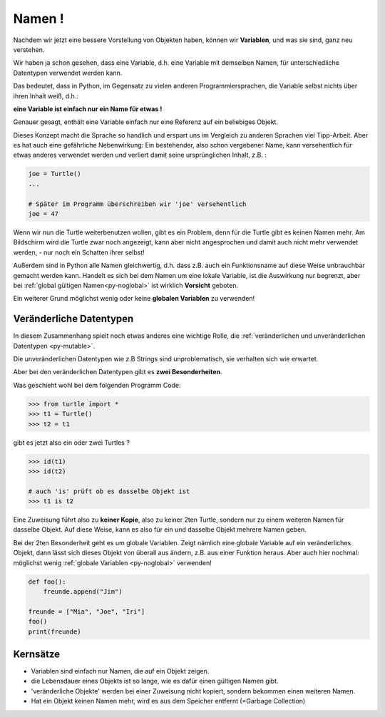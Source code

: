﻿
.. index:: Namen, Objekte, mutable, veränderlich, unveränderlich, globale Variable, Garbage Collection, Lebensdauer

.. _oop-namen:

#######
Namen !
#######

.. apr21: Vorlage war bas61h und bas63h

Nachdem wir jetzt eine bessere Vorstellung von Objekten haben,
können wir **Variablen**, und was sie sind, ganz neu verstehen.

Wir haben ja schon gesehen, dass eine Variable, d.h. eine Variable mit demselben Namen,
für unterschiedliche Datentypen verwendet werden kann.

Das bedeutet, dass in Python, im Gegensatz zu vielen anderen
Programmiersprachen, die Variable selbst nichts über ihren Inhalt weiß, d.h.:

.. _py-vorsicht:

**eine Variable ist einfach nur ein Name für etwas !**

Genauer gesagt, enthält eine Variable einfach nur eine Referenz auf ein beliebiges Objekt.

Dieses Konzept macht die Sprache so handlich und erspart uns 
im Vergleich zu anderen Sprachen viel Tipp-Arbeit.
Aber es hat auch eine gefährliche Nebenwirkung:
Ein bestehender, also schon vergebener Name, kann versehentlich für etwas
anderes verwendet werden und verliert damit seine ursprünglichen Inhalt, z.B. :

.. code:: python

    joe = Turtle()
    ...

    # Später im Programm überschreiben wir 'joe' versehentlich 
    joe = 47

Wenn wir nun die Turtle weiterbenutzen wollen, gibt es ein Problem,
denn für die Turtle gibt es keinen Namen mehr.
Am Bildschirm wird die Turtle zwar noch angezeigt, kann aber nicht angesprochen
und damit auch nicht mehr verwendet werden, - nur noch ein Schatten ihrer selbst!


Außerdem sind in Python alle Namen gleichwertig, d.h. dass z.B. auch ein
Funktionsname auf diese Weise unbrauchbar gemacht werden kann.
Handelt es sich bei dem Namen um eine lokale Variable, ist die Auswirkung nur begrenzt,
aber bei :ref:`global gültigen Namen<py-noglobal>` ist wirklich **Vorsicht** geboten.

Ein weiterer Grund möglichst wenig oder keine **globalen Variablen** zu verwenden!


.. _py-mutable2:

------------------------
Veränderliche Datentypen
------------------------

In diesem Zusammenhang spielt noch etwas anderes eine wichtige Rolle,
die :ref:`veränderlichen und unveränderlichen Datentypen <py-mutable>`.

Die unveränderlichen Datentypen wie z.B Strings sind unproblematisch,
sie verhalten sich wie erwartet.

Aber bei den veränderlichen Datentypen gibt es **zwei Besonderheiten**.

Was geschieht wohl bei dem folgenden Programm Code:

.. code:: python

    >>> from turtle import *
    >>> t1 = Turtle()
    >>> t2 = t1

gibt es jetzt also ein oder zwei Turtles ?

.. code:: python

    >>> id(t1)
    >>> id(t2)

    # auch 'is' prüft ob es dasselbe Objekt ist
    >>> t1 is t2


Eine Zuweisung führt also zu **keiner Kopie**, also zu keiner 2ten Turtle,
sondern nur zu einem weiteren Namen für dasselbe Objekt. Auf diese Weise,
kann es also für ein und dasselbe Objekt mehrere Namen geben.

Bei der 2ten Besonderheit geht es um globale Variablen.
Zeigt nämlich eine globale Variable auf ein veränderliches Objekt, dann
lässt sich dieses Objekt von überall aus ändern, z.B. aus einer Funktion heraus.
Aber auch hier nochmal: möglichst wenig :ref:`globale Variablen <py-noglobal>` verwenden!

.. code:: python

    def foo():
        freunde.append("Jim")

    freunde = ["Mia", "Joe", "Iri"]
    foo()
    print(freunde)

---------
Kernsätze 
---------

.. index:: Garbage Collection, Lebensdauer

..  Garbage Collection, Lebensdauer

*	Variablen sind einfach nur Namen, die auf ein Objekt zeigen. 

*   die Lebensdauer eines Objekts ist so lange, wie es dafür einen gültigen Namen gibt.

*	'veränderliche Objekte' werden bei einer Zuweisung nicht kopiert, sondern bekommen einen weiteren Namen.

*   Hat ein Objekt keinen Namen mehr, wird es aus dem Speicher entfernt (=Garbage Collection) 


